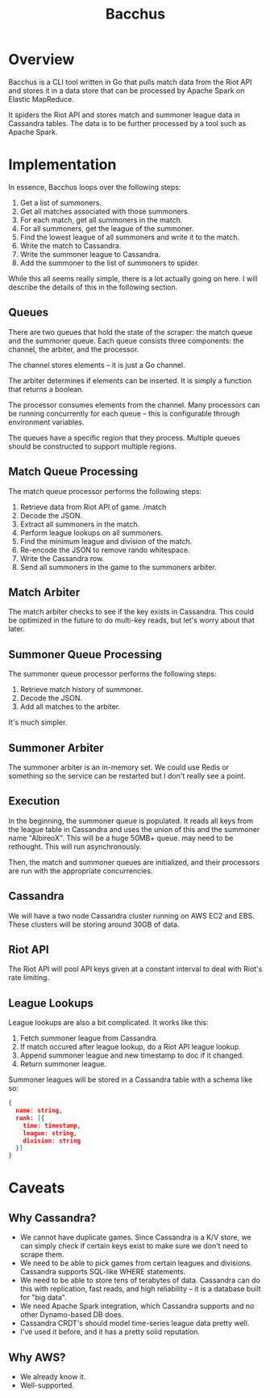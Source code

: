 #+TITLE: Bacchus

* Overview
Bacchus is a CLI tool written in Go that pulls match data from the Riot API and stores it in a data store that can be processed by Apache Spark on Elastic MapReduce.

It spiders the Riot API and stores match and summoner league data in Cassandra tables. The data is to be further processed by a tool such as Apache Spark.

* Implementation

In essence, Bacchus loops over the following steps:

1. Get a list of summoners.
2. Get all matches associated with those summoners.
3. For each match, get all summoners in the match.
4. For all summoners, get the league of the summoner.
5. Find the lowest league of all summoners and write it to the match.
6. Write the match to Cassandra.
7. Write the summoner league to Cassandra.
8. Add the summoner to the list of summoners to spider.

While this all seems really simple, there is a lot actually going on here. I will describe the details of this in the following section.

** Queues
There are two queues that hold the state of the scraper: the match queue and the summoner queue. Each queue consists three components: the channel, the arbiter, and the processor.

The channel stores elements -- it is just a Go channel.

The arbiter determines if elements can be inserted. It is simply a function that returns a boolean.

The processor consumes elements from the channel. Many processors can be running concurrently for each queue -- this is configurable through environment variables.

The queues have a specific region that they process. Multiple queues should be constructed to support multiple regions.

** Match Queue Processing
The match queue processor performs the following steps:

1. Retrieve data from Riot API of game. /match
2. Decode the JSON.
3. Extract all summoners in the match.
4. Perform league lookups on all summoners.
5. Find the minimum league and division of the match.
6. Re-encode the JSON to remove rando whitespace.
7. Write the Cassandra row.
8. Send all summoners in the game to the summoners arbiter.

** Match Arbiter
The match arbiter checks to see if the key exists in Cassandra. This could be optimized in the future to do multi-key reads, but let's worry about that later.

** Summoner Queue Processing
The summoner queue processor performs the following steps:

1. Retrieve match history of summoner.
2. Decode the JSON.
3. Add all matches to the arbiter.

It's much simpler.

** Summoner Arbiter
The summoner arbiter is an in-memory set. We could use Redis or something so the service can be restarted but I don't really see a point.

** Execution
In the beginning, the summoner queue is populated. It reads all keys from the league table in Cassandra and uses the union of this and the summoner name "AlbireoX". This will be a huge 50MB+ queue. may need to be rethought. This will run asynchronously.

Then, the match and summoner queues are initialized, and their processors are run with the appropriate concurrencies.

** Cassandra
We will have a two node Cassandra cluster running on AWS EC2 and EBS. These clusters will be storing around 30GB of data.

** Riot API
The Riot API will pool API keys given at a constant interval to deal with Riot's rate limiting.

** League Lookups
League lookups are also a bit complicated. It works like this:

1. Fetch summoner league from Cassandra.
2. If match occured after league lookup, do a Riot API league lookup.
3. Append summoner league and new timestamp to doc if it changed.
4. Return summoner league.

Summoner leagues will be stored in a Cassandra table with a schema like so:

#+BEGIN_SRC json
{
  name: string,
  rank: [{
    time: timestamp,
    league: string,
    division: string
  }]
}
#+END_SRC

* Caveats

** Why Cassandra?
- We cannot have duplicate games. Since Cassandra is a K/V store, we can simply check if certain keys exist to make sure we don't need to scrape them.
- We need to be able to pick games from certain leagues and divisions. Cassandra supports SQL-like WHERE statements.
- We need to be able to store tens of terabytes of data. Cassandra can do this with replication, fast reads, and high reliability -- it is a database built for "big data".
- We need Apache Spark integration, which Cassandra supports and no other Dynamo-based DB does.
- Cassandra CRDT's should model time-series league data pretty well.
- I've used it before, and it has a pretty solid reputation.

** Why AWS?
- We already know it.
- Well-supported.
